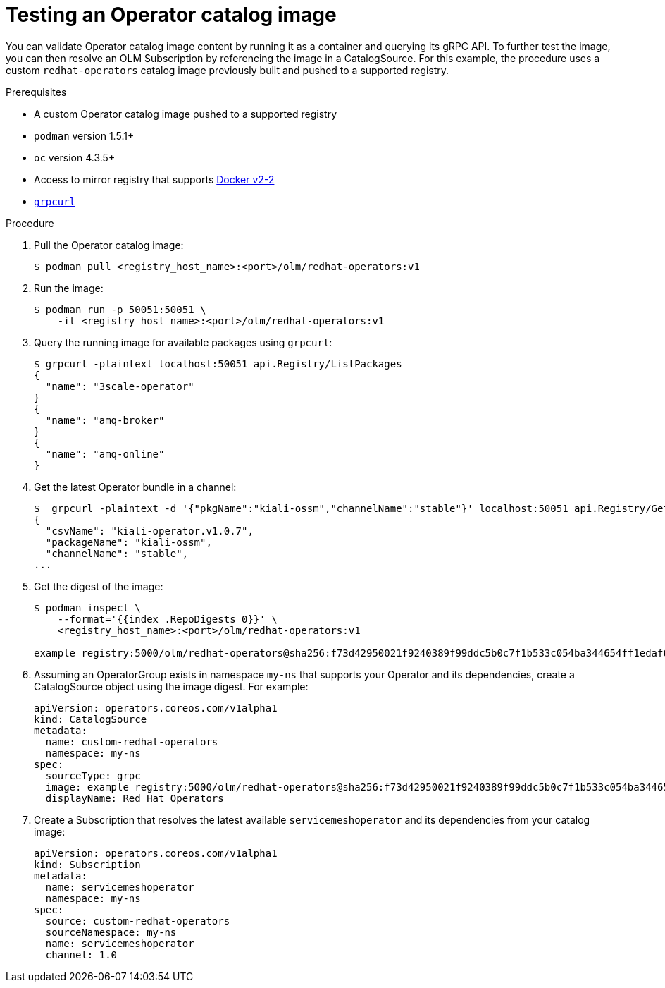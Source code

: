 // Module included in the following assemblies:
//
// * operators/olm-restricted-networks.adoc

[id="olm-testing-operator-catalog-image_{context}"]
= Testing an Operator catalog image

You can validate Operator catalog image content by running it as a container and
querying its gRPC API. To further test the image, you can then resolve an OLM
Subscription by referencing the image in a CatalogSource. For this example, the
procedure uses a custom `redhat-operators` catalog image previously built and
pushed to a supported registry.

.Prerequisites

* A custom Operator catalog image pushed to a supported registry
* `podman` version 1.5.1+
* `oc` version 4.3.5+
* Access to mirror registry that supports
link:https://docs.docker.com/registry/spec/manifest-v2-2/[Docker v2-2]
* link:https://github.com/fullstorydev/grpcurl[`grpcurl`]

.Procedure

. Pull the Operator catalog image:
+
----
$ podman pull <registry_host_name>:<port>/olm/redhat-operators:v1
----

. Run the image:
+
----
$ podman run -p 50051:50051 \
    -it <registry_host_name>:<port>/olm/redhat-operators:v1
----

. Query the running image for available packages using `grpcurl`:
+
----
$ grpcurl -plaintext localhost:50051 api.Registry/ListPackages
{
  "name": "3scale-operator"
}
{
  "name": "amq-broker"
}
{
  "name": "amq-online"
}
----

. Get the latest Operator bundle in a channel:
+
----
$  grpcurl -plaintext -d '{"pkgName":"kiali-ossm","channelName":"stable"}' localhost:50051 api.Registry/GetBundleForChannel
{
  "csvName": "kiali-operator.v1.0.7",
  "packageName": "kiali-ossm",
  "channelName": "stable",
...
----

. Get the digest of the image:
+
----
$ podman inspect \
    --format='{{index .RepoDigests 0}}' \
    <registry_host_name>:<port>/olm/redhat-operators:v1

example_registry:5000/olm/redhat-operators@sha256:f73d42950021f9240389f99ddc5b0c7f1b533c054ba344654ff1edaf6bf827e3
----

. Assuming an OperatorGroup exists in namespace `my-ns` that supports your
Operator and its dependencies, create a CatalogSource object using the image
digest. For example:
+
[source,yaml]
----
apiVersion: operators.coreos.com/v1alpha1
kind: CatalogSource
metadata:
  name: custom-redhat-operators
  namespace: my-ns
spec:
  sourceType: grpc
  image: example_registry:5000/olm/redhat-operators@sha256:f73d42950021f9240389f99ddc5b0c7f1b533c054ba344654ff1edaf6bf827e3
  displayName: Red Hat Operators
----

. Create a Subscription that resolves the latest available `servicemeshoperator`
and its dependencies from your catalog image:
+
[source,yaml]
----
apiVersion: operators.coreos.com/v1alpha1
kind: Subscription
metadata:
  name: servicemeshoperator
  namespace: my-ns
spec:
  source: custom-redhat-operators
  sourceNamespace: my-ns
  name: servicemeshoperator
  channel: 1.0
----
